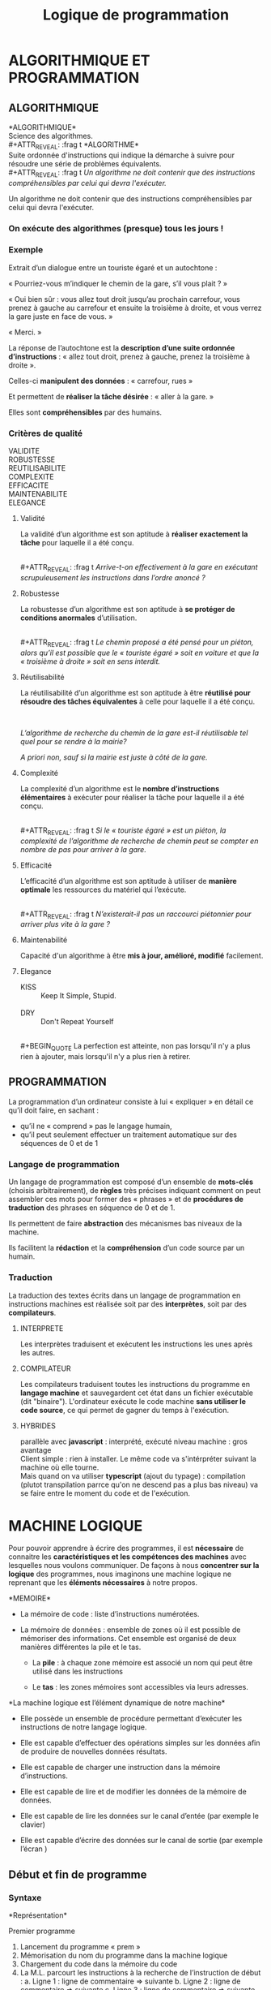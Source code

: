 # -*- mode: Org; org-download-heading-lvl: nil; -*-

#+Title: Logique de programmation

#+REVEAL_INIT_OPTIONS: width:1200, height:800, margin: 0.1, minScale:0.2, maxScale:2.5

# h = a partir de quand les headings sont "exportés différemment" ; num: numérotation des headings à l'export
#+OPTIONS: toc:nil h:4 num:2

# #+REVEAL_THEME: solarized
#+REVEAL_HLEVEL: 2
#+REVEAL_EXTRA_CSS: ./dias.css
#+REVEAL_ROOT: ./reveal.js



* ALGORITHMIQUE ET PROGRAMMATION

**  ALGORITHMIQUE

#+ATTR_REVEAL: :frag t
*ALGORITHMIQUE*\\
Science des algorithmes.
\\
#+ATTR_REVEAL: :frag t
*ALGORITHME*\\
 Suite ordonnée d'instructions qui indique la démarche à suivre pour résoudre une série de problèmes équivalents.
\\
#+ATTR_REVEAL: :frag t
/Un algorithme ne doit contenir que des instructions compréhensibles par celui qui devra l'exécuter./




#+BEGIN_NOTES
Un algorithme ne doit contenir que des instructions compréhensibles par celui qui devra l'exécuter.
#+END_NOTES

*** On exécute des algorithmes (presque) tous les jours !
  :PROPERTIES:
  :ATTACH_DIR: /home/geof/formation/logique/dias_att
  :END:
#+ATTR_REVEAL: :frag t
[[file:dias_att/screenshot-20200424-114923.png]]

*** Exemple
Extrait d’un dialogue entre un touriste égaré et un autochtone :
#+ATTR_REVEAL: :frag t
« Pourriez-vous m’indiquer le chemin de la gare, s’il vous plait ? »
#+ATTR_REVEAL: :frag t
« Oui bien sûr : vous allez tout droit jusqu’au prochain carrefour, vous prenez à gauche au carrefour et ensuite la troisième à droite, et vous verrez la gare juste en face de vous. »
#+ATTR_REVEAL: :frag t
« Merci. »

 #+REVEAL: split
La réponse de l’autochtone est la *description d’une suite ordonnée d’instructions* : « allez tout droit, prenez à gauche, prenez la troisième à droite ».
#+ATTR_REVEAL: :frag t
Celles-ci *manipulent des données* : « carrefour, rues »
#+ATTR_REVEAL: :frag t
Et permettent de *réaliser la tâche désirée* : « aller à la gare. »
#+ATTR_REVEAL: :frag t
Elles sont *compréhensibles* par des humains.

*** Critères de qualité
VALIDITE
\\
ROBUSTESSE
\\
REUTILISABILITE
\\
COMPLEXITE
\\
EFFICACITE
\\
MAINTENABILITE
\\
ELEGANCE
#+BEGIN_NOTES

#+END_NOTES


**** Validité

 La validité d’un algorithme est son aptitude à *réaliser exactement la tâche* pour laquelle il a été
 conçu.


 \\
 #+ATTR_REVEAL: :frag t
  /Arrive-t-on effectivement à la gare en exécutant scrupuleusement les instructions dans
 l’ordre anoncé ?/


**** Robustesse
 La robustesse d’un algorithme est son aptitude à *se protéger de conditions anormales*
 d’utilisation.


 \\
 #+ATTR_REVEAL: :frag t
  /Le chemin proposé a été pensé pour un piéton, alors qu’il est possible que le « touriste égaré
 » soit en voiture et que la « troisième à droite » soit en sens interdit./


****  Réutilisabilité
 La réutilisabilité d’un algorithme est son aptitude à être *réutilisé pour résoudre des tâches
 équivalentes* à celle pour laquelle il a été conçu.

 \\

 #+ATTR_REVEAL: :frag t
  /L’algorithme de recherche du chemin de la gare est-il réutilisable tel quel pour se rendre à la
 mairie?/

 #+ATTR_REVEAL: :frag t
  /A priori non, sauf si la mairie est juste à côté de la gare./



**** Complexité
 La complexité d’un algorithme est le *nombre d’instructions élémentaires* à exécuter pour réaliser
 la tâche pour laquelle il a été conçu.

 \\
 #+ATTR_REVEAL: :frag t
  /Si le « touriste égaré » est un piéton, la complexité de l’algorithme de recherche de chemin
 peut se compter en nombre de pas pour arriver à la gare./

**** Efficacité
 L’efficacité d’un algorithme est son aptitude à utiliser de *manière optimale* les ressources du
 matériel qui l’exécute.

 \\
 #+ATTR_REVEAL: :frag t
  /N’existerait-il pas un raccourci piétonnier pour arriver plus vite à la gare ?/

**** Maintenabilité
 Capacité d'un algorithme à être *mis à jour, amélioré, modifié* facilement.

**** Elegance

- KISS ::  Keep It Simple, Stupid.\\
 \\

- DRY :: Don't Repeat Yourself\\
\\
 #+BEGIN_QUOTE
 La perfection est atteinte, non pas lorsqu'il n'y a plus rien à ajouter, mais lorsqu'il n'y a plus rien à retirer.
 #+END_QUOTE

** PROGRAMMATION
 La programmation d’un ordinateur consiste à lui « expliquer » en détail ce qu’il doit faire, en
 sachant :

 + qu’il ne « comprend » pas le langage humain,
 + qu’il peut seulement effectuer un traitement automatique sur des séquences de 0 et de 1

*** Langage de programmation
 Un langage de programmation est composé d’un ensemble de *mots-clés* (choisis arbitrairement),
 de *règles* très précises indiquant comment on peut assembler ces mots pour former des «
 phrases » et de *procédures de traduction* des phrases en séquence de 0 et de 1.\\

 #+ATTR_REVEAL: :frag t
 Ils permettent de faire *abstraction* des mécanismes bas niveaux de la machine. \\

 #+ATTR_REVEAL: :frag t
 Ils facilitent la *rédaction* et la *compréhension* d’un code source par un humain.

*** Traduction
 La traduction des textes écrits dans un langage de programmation en instructions machines est
 réalisée soit par des *interprètes*, soit par des *compilateurs*.
**** INTERPRETE

 Les interprètes traduisent et exécutent les instructions les unes après les autres.\\

 [[file:data/00/b83021-79d4-4bff-947e-748ed750946e/screenshot-20200429-121815.png]]

**** COMPILATEUR

 Les compilateurs traduisent toutes les instructions du programme en *langage machine* et
 sauvegardent cet état dans un fichier exécutable (dit "binaire").
 L'ordinateur exécute le code machine *sans utiliser le code source*, ce qui permet de gagner du
 temps à l'exécution.


 [[file:data/ba/6a703b-3209-4aa9-b9f0-d2c43b095ebd/screenshot-20200429-122050.png]]

**** HYBRIDES
 [[file:data/6a/cbcf5e-47ba-40dc-851b-d876044873a4/screenshot-20200429-122135.png]]

#+BEGIN_NOTES
 parallèle avec *javascript* : interprété, exécuté niveau machine : gros avantage \\
 Client simple : rien à installer. Le même code va s'intérpréter suivant la machine où elle tourne.\\
 Mais quand on va utiliser *typescript* (ajout du typage) : compilation (plutot transpilation parrce qu'on ne descend pas a plus bas niveau) va se faire entre le moment du code et de l'exécution.

#+END_NOTES

* MACHINE LOGIQUE

Pour pouvoir apprendre à écrire des programmes, il est *nécessaire* de connaitre les
*caractéristiques et les compétences des machines* avec lesquelles nous voulons communiquer.
De façons à nous *concentrer sur la logique* des programmes, nous imaginons une machine
logique ne reprenant que les *éléments nécessaires* à notre propos.

#+REVEAL: split

[[file:dias_att/screenshot-20200429-122323.png]]



#+BEGIN_NOTES
*MEMOIRE*\\

- La mémoire de code : liste d’instructions numérotées.
- La mémoire de données : ensemble de zones où il est possible de mémoriser des informations. Cet ensemble est organisé de deux manières différentes la pile et le tas.

  - La *pile* : à chaque zone mémoire est associé un nom qui peut être utilisé dans les instructions

  - Le *tas* : les zones mémoires sont accessibles via leurs adresses.

*La machine logique est l’élément dynamique de notre machine*\\

- Elle possède un ensemble de procédure permettant d’exécuter les instructions de notre langage logique.

- Elle est capable d’effectuer des opérations simples sur les données afin de produire de nouvelles données résultats.

- Elle est capable de charger une instruction dans la mémoire d’instructions.
- Elle est capable de lire et de modifier les données de la mémoire de données.
- Elle est capable de lire les données sur le canal d’entée (par exemple le clavier)
- Elle est capable d’écrire des données sur le canal de sortie (par exemple l’écran )

#+END_NOTES

** Début et fin de programme

*** Syntaxe


 #+DOWNLOADED: screenshot @ 2020-04-29 13:46:23
 [[file:D%C3%A9but_et_fin_de_programme/2020-04-29_13-46-23_screenshot.png]]

 *Représentation*\\

 #+DOWNLOADED: screenshot @ 2020-04-29 13:45:53
 [[file:D%C3%A9but_et_fin_de_programme/2020-04-29_13-45-53_screenshot.png]]

 #+BEGIN_NOTES
 Premier programme

 1. Lancement du programme « prem »
 2. Mémorisation du nom du programme dans la machine logique
 3. Chargement du code dans la mémoire du code
 4. La M.L. parcourt les instructions à la recherche de l’instruction de début :
    a. Ligne 1 : ligne de commentaire => suivante
    b. Ligne 2 : ligne de commentaire => suivante
    c. Ligne 3 : ligne de commentaire => suivante
    d. Ligne 4 : Début du programme « prem » => trouvé
    5. Chargement de la ligne suivante
    6. Fin de programme

 #+END_NOTES

*** Déroulement
 Au lancement du programme la Machine Logique (ML) :

 - Mémorise le nom du programme
 - Charge le code dans la mémoire de code
 - Recherche une instruction « Debut » suivie du nom du programme à exécuter
 - Exécute l’instruction ayant le numéro suivant.
 - Arrête le programme quand il exécute l’instruction « Fin » suivie du nom du programme mémorisé

** Opérations et types de données

 La manière de réaliser une opération sur des données dépend du type des données.
 Certaines opérations n'ont aucun sens sur certains types de données.

 /La technique pour filtrer de l'eau est très différente de la technique pour filtrer les
 entrées à une soirée/

 /Tandis que filtrer des montagnes n'a pas de sens/


#+BEGIN_NOTES
 Typage sert à 3 choses :

 + sert à dire si ces 0 et 1 correspondent à tel ou tel type de donnée: reprendre la séquence de bits et la tranformer en nombre ou autre
 + vérifier les opérations (types des données d'un coté et de l'autre)
 + besoin du type pour savoir combien de cases prendre dans sa mémoire.

 Javascript va ajouter des fonctionnalités à ce système où chaque donnée est typée.\\
 Transtypage automatique, pour qu'on ait pas à gérer les types, mais piègeux, car il utilise des règles compliquées.\\
 Javascript est typé, même si on dit le contraire, représentation "interne" et automatique des types.\\


 Différences entre statiquement/dynamiquement typé:
 double avantage:
 + performance
 fortement type, meilleure gestion de la mémoire, plus fine, on va pouvoir réserver l'espace nécessaire à l'application, et pas un espace énorme ou variable.
 + rigueur

 Va directement empêcher opérations (à la compilation et donc durant le codage si bon outil) sur des types incompatibles. 

Parfois en JS, ça va pêter à l'exécution. JS va souvent transformer pour correspondre, et donner une réponse complètement débile, inattendue => ROBUSTESSE --
 Amène l'erreur au niveau de l'exécution, plutôt qu'au niveau du développement, où elle peut etre traitée.

#+END_NOTES
*** Types et machine logique

 Il en est de même pour la machine logique. Une opération sur des valeurs ne pourra être exécutée qu'en fonction du type de données de ces valeurs.

 Il sera donc nécessaire de définir:

 - Les types de données connues par la machine logique
 - Les opérations possibles sur chaque type
 - Les syntaxes reconnues par la machine pour exprimer ces types

** Type de données numériques

Pour la ML une donnée numérique est équivalente à un nombre réel en algèbre.

Symbole identifiant du type : *N*

Règles d’écriture : identiques aux règles d’écriture des nombres décimaux en algèbre\\

12 \\
456,7 \\
0,005

*** Priorités des opérateurs

#+DOWNLOADED: screenshot @ 2020-04-29 16:05:12
[[file:Op%C3%A9rations_et_types_de_donn%C3%A9es/2020-04-29_16-00-43_screenshot.png]]

* VARIABLES
** Definitions
*** 
*Constante littérale*\\
Donnée écrite directement dans le code

*** 
*Constante symbolique*\\
 Nom attribué à une valeur.\\
La valeur attribuée ne pourra pas être modifiée pendant l’exécution du programme

*** 
*Variable*\\
La variable associe également un nom à une valeur, mais la valeur pourra être modifiée lors de l’exécution du programme.\\
La valeur des variables est enregistrée dans la pile.

*** 
*Assignation*\\
Opération d’attribution d’une valeur à une variable.

** Déclaration
*** Syntaxe
Bloc de déclaration:
#+ATTR_HTML: :height 200px
[[file:D%C3%A9claration_des_variables_et_des_constantes/2020-04-29_16-34-31_screenshot.png]]

#+REVEAL: split
Déclaration de constante
#+ATTR_HTML: :height 80px
[[file:D%C3%A9claration_des_variables_et_des_constantes/2020-04-29_16-34-53_screenshot.png]]

Déclaration de variable
#+ATTR_HTML: :height 80px
[[file:D%C3%A9claration_des_variables_et_des_constantes/2020-04-29_16-35-06_screenshot.png]]
*** Exemple


 #+ATTR_HTML: :height 300px
 [[file:D%C3%A9claration_des_variables/2020-04-29_16-39-08_screenshot.png]]
*** Représentation

 #+DOWNLOADED: screenshot @ 2020-04-29 16:40:07
 [[file:VARIABLES/2020-04-29_16-40-07_screenshot.png]]
 #+BEGIN_NOTES
  Création des variables (ML)
 1. Chargement du code en mémoire
 2. Début de programme
 3. Début de bloc de déclarations des variables locales
 4. Création une page mémoire pour le programme.
 5. Déclaration de la constante « AUTEUR »
 6. Déclaration et création de la variable « nom » de type Texte et de valeur chaine vide.
 7. Déclaration et création de la variable « age » de type Numérique et de valeur 25.
 8. Déclaration et création de la variable « travail » de type booléenne et de valeur FAUX.
 9. Fin de déclaration des variables locales
 10. Fin de programme
 11. Destruction de la page mémoire
 #+END_NOTES


** Instruction d’assignation
Une instruction d’assignation provoque la modification de la valeur d’une variable.\\
\\
#+ATTR_REVEAL: :frag t
La valeur assignée à une variable doit être de même type que la variable.\\
\\


#+ATTR_REVEAL: :frag t
/Attention : la valeur se trouvant dans la variable avant l’assignation est définitivement perdue à
la fin de l’instruction/

*** Syntaxe :

#+attr_html: :height 80px
[[file:VARIABLES/2020-04-30_13-56-18_screenshot.png]]

*** Déroulement
Lors de l’assignation d’une expression dans une variable:
#+ATTR_REVEAL: :frag (appear)
1. L’expression est évaluée
2. Le résultat de l’évaluation est assignée à la variable
\\

*** Représentation

#+DOWNLOADED: screenshot @ 2020-04-30 14:22:49
[[file:VARIABLES/2020-04-30_14-22-49_screenshot.png]]



** Evaluation des Expressions
Lorsqu’une instruction contient une expression, la ML commence par évaluer l’expression avant
d’effectuer l’instruction

*** Déroulement
#+ATTR_HTML: :style float:left; :height 400px
[[file:VARIABLES/2020-04-30_14-21-31_screenshot.png]]

#+ATTR_REVEAL: :frag (appear)
#+ATTR_HTML: :style float:right; font-size:2rem;
1. Chaque variable est remplacée par sa valeur actuelle
 #+ATTR_REVEAL: :frag (appear)
    - X par 15
    - Y par 12
    - Z par -1
    - X par 15
2. Chaque opération est effectuée puis remplacée
 #+ATTR_REVEAL: :frag (appear)
  + 5 * 15 par 75
  + 2 * 12 par 24
  + 24 * -1 par -24
  + 75 - -24 par 99
  + 99 mod 15 par 9

** Table d'évolution
   :PROPERTIES:
   :TABLE_EXPORT_FORMAT: orgtbl-to-html :attributes (:contenteditable t :border "2" :cellspacing "0" :cellpadding "6" :rules "groups" :frame "hsides")
   :END:

Les tables de valeurs reprennent l’état de la mémoire à la fin de
chaque instruction
#+REVEAL: split


 #+ATTR_HTML: :rules all :class org-table
 | Programme                    | N° ligne | variable a | variable b |
 |------------------------------+----------+------------+------------|
 | .  Debut ex1                 |        1 |          / |          / |
 | .     variables locales      |        2 |          / |          / |
 | .          var a :N <- 1     |        3 |          1 |          / |
 | .          var b :N <- 2     |        4 |          1 |          2 |
 | .      fin variables locales |        5 |          1 |          2 |
 | .      a <- a + b            |        6 |          3 |          2 |
 | .      b <- b + a            |        7 |          3 |          5 |
 | .      a <- b - a            |        8 |          2 |          5 |
 | .      b <- b + a            |        9 |          2 |          7 |
 | .      a <- a + b            |       10 |          9 |          7 |
 | .      a <- a – a            |       11 |          0 |          7 |
 | .  Fin ex1                   |       12 |          0 |          7 |
 |------------------------------+----------+------------+------------|

 # | Programme                    | N° ligne | variable a | variable b |
 # |------------------------------+----------+------------+------------|
 # | .  Debut ex1                 |        1 |          / |          / |
 # | .     variables locales      |        2 |          / |          / |
 # | .          var a :N <- 1     |        3 |          1 |          / |
 # | .          var b :N <- 2     |        4 |          1 |          2 |
 # | .      fin variables locales |        5 |          1 |          2 |
 # | .      b <- a + b            |        6 |          1 |          3 |
 # | .      a <- b – a            |        7 |          2 |          3 |
 # | .      b <- a + b            |        8 |          2 |          5 |
 # | .      a <- b – a            |        9 |          3 |          5 |
 # | .      b <- a + b            |       10 |          3 |          8 |
 # | .      a <- b – a            |       11 |          5 |          8 |
 # | .  Fin ex1                   |       12 |          5 |          8 |
 # |------------------------------+----------+------------+------------|


 #+begin_export html
 <script>



 let values = document.querySelectorAll('.org-table td:nth-child(n+3)')
 values.forEach(tr => {
 tr.classList.add('value_table_cell');
 tr.addEventListener('click', (event) => {
 console.log(event.target);
 event.target.classList.remove('value_table_cell');
 }
 )
 });
</script>
 #+end_export


* table tests                                                      :noexport:
#+ATTR_HTML: :height 500px
#+BEGIN_SRC js
// | Programme                   | N° ligne | variable a | variable b |
// |-----------------------------+----------+------------+------------|
// | 1. Debut ex1                |        1 |            |            |
// | 2.    variables locales     |        2 |            |            |
// | 3.      var a :N <- 1       |        3 |            |            |
// | 4.      var b :N <- 2       |        4 |            |            |
// | 5.    fin variables locales |        5 |            |            |
// | 6.    b <- a - b            |        6 |            |            |
// | 7.    a <- b + a            |        7 |            |            |
// | 8.    b <- a - b            |        8 |            |            |
// | 9.    a <- b + a            |        9 |            |            |
// | 10.    b <- a - b           |       10 |            |            |
// | 11.    a <- b – a           |       11 |            |            |
// | 12.  Fin ex1                |       12 |            |            |
// |-----------------------------+----------+------------+------------|
#+END_SRC

#+REVEAL: split
#+begin_export html

<!-- #+ BEGIN RECEIVE ORGTBL valeurs -->
<table class="org-table"  border="2" cellspacing="0" cellpadding="6" rules="groups" frame="hsides">

<colgroup>
<col border="0" class="org-left" />

<col  class="org-right" />

<col  class="org-right" />

<col  class="org-right" />
</colgroup>
<thead>
<tr>
<th scope="col" class="org-left">Programme</th>
<th scope="col" class="org-right">N° ligne</th>
<th scope="col" class="org-right">variable a</th>
<th scope="col" class="org-right">variable b</th>
</tr>
</thead>
<tbody>
<tr>
<td class="org-left">1. Debut ex1</td>
<td class="org-right">1</td>
<td contenteditable class="org-right">0</td>
<td contenteditable class="org-right">0</td>
</tr>

<tr>
<td class="org-left">2.    variables locales</td>
<td class="org-right">2</td>
<td contenteditable class="org-right">&#xa0;</td>
<td contenteditable class="org-right">&#xa0;</td>
</tr>

<tr>
<td class="org-left">3.      var a :N &lt;- 1</td>
<td class="org-right">3</td>
<td contenteditable class="org-right">&#xa0;</td>
<td contenteditable class="org-right">&#xa0;</td>
</tr>

<tr>
<td class="org-left">4.      var b :N &lt;- 2</td>
<td class="org-right">4</td>
<td contenteditable class="org-right">&#xa0;</td>
<td contenteditable class="org-right">&#xa0;</td>
</tr>

<tr>
<td class="org-left">5.    fin variables locales</td>
<td class="org-right">5</td>
<td contenteditable class="org-right">&#xa0;</td>
<td contenteditable class="org-right">&#xa0;</td>
</tr>

<tr>
<td class="org-left">6.    b &lt;- a + b</td>
<td class="org-right">6</td>
<td contenteditable class="org-right">&#xa0;</td>
<td contenteditable class="org-right">&#xa0;</td>
</tr>

<tr>
<td class="org-left">7.    a &lt;- b – a</td>
<td class="org-right">7</td>
<td contenteditable class="org-right">&#xa0;</td>
<td contenteditable class="org-right">&#xa0;</td>
</tr>

<tr>
<td class="org-left">8.    b &lt;- a + b</td>
<td class="org-right">8</td>
<td contenteditable class="org-right">&#xa0;</td>
<td contenteditable class="org-right">&#xa0;</td>
</tr>

<tr>
<td class="org-left">9.    a &lt;- b – a</td>
<td class="org-right">9</td>
<td contenteditable class="org-right">&#xa0;</td>
<td contenteditable class="org-right">&#xa0;</td>
</tr>

<tr>
<td class="org-left">10.    b &lt;- a + b</td>
<td class="org-right">10</td>
<td contenteditable class="org-right">&#xa0;</td>
<td contenteditable class="org-right">&#xa0;</td>
</tr>

<tr>
<td class="org-left">11.    a &lt;- b – a</td>
<td class="org-right">11</td>
<td contenteditable class="org-right">&#xa0;</td>
<td contenteditable class="org-right">&#xa0;</td>
</tr>

<tr>
<td class="org-left">12.  Fin ex1</td>
<td class="org-right">12</td>
<td contenteditable class="org-right">&#xa0;</td>
<td contenteditable class="org-right">&#xa0;</td>
</tr>
</tbody>
</table>
<!-- #+ END RECEIVE ORGTBL valeurs -->
#+end_export


# #+ORGTBL: SEND valeurs orgtbl-to-html :attributes (:contenteditable t :border "2" :cellspacing "0" :cellpadding "6" :rules "groups" :frame "hsides")
** 


* AFFICHAGE ET SAISIE
** Afficher
L’instruction « afficher » provoque l’affichage d’une liste de valeur à l’écran.\\

*Syntaxe*\\


#+DOWNLOADED: screenshot @ 2020-04-30 16:36:11
#+ATTR_HTML: :height 60px
[[file:AFFICHAGE_ET_SAISIE/2020-04-30_16-36-11_screenshot.png]]


*** Deroulement

  #+ATTR_REVEAL: :frag (none appear)
  1. La ML calcule le résultat de chaque expression et affiche les résultats les uns à la suite des autres.
  2. Si une expression commence et se termine par le caractère guillemet (") le texte entre les guillemets est affiché tel quel à l’écran.

*** Représentation


 #+DOWNLOADED: screenshot @ 2020-04-30 16:39:42
 [[file:AFFICHAGE_ET_SAISIE/2020-04-30_16-39-42_screenshot.png]]

 #+REVEAL: split
 #+DOWNLOADED: screenshot @ 2020-04-30 16:40:45
 #+ATTR_HTML: :height 60px
 [[file:AFFICHAGE_ET_SAISIE/2020-04-30_16-40-45_screenshot.png]]

 #+ATTR_REVEAL: :frag (appear)
 #+ATTR_HTML: :style font-size:2.2rem
 1. Affichage de la première valeur « la division entière de »
 2. Remplacement de a par 7
 3. Affichage de la deuxième valeur « 7 »
 4. Affichage de la troisième valeur « par »
 5. Remplacement de b par 3
 6. Affichage de la quatrième valeur « 3 »
 7. Remplacement de a par 7
 8. Remplacement de b par 3
 9. Remplacement de « 7 DIV 3 » par 2
 10. Affichage de la cinquième valeur « 2 »

 #+ATTR_REVEAL: :frag appear
 Si au moment de l'exécution de l'instruction a=7 et b=3, la ligne
 affichée à l'écran sera: *la division entière de 7 par 3 est 2*

** Saisir
L'instruction "saisir" provoque : l'interruption de l'exécution du
programme dans l'attente d'une valeur communiquée par l'utilisateur et
la réception et la mise en mémoire de la valeur reçue

*** Syntaxe :

 #+DOWNLOADED: screenshot @ 2020-04-30 16:46:35
 #+ATTR_HTML: :height 60px;
 [[file:AFFICHAGE_ET_SAISIE/2020-04-30_16-46-35_screenshot.png]]


 *Remarques :*
  #+ATTR_REVEAL: :frag (appear)
 + Le type de la valeur saisie est celui de la variable
 + La machine logique n'accepte que des valeurs de ce type
 + Quand la machine logique reçoit une valeur du bon type, elle modifie
   la valeur de la variable dans la mémoire de données

*** Représentation


 #+DOWNLOADED: screenshot @ 2020-04-30 16:48:24
 [[file:AFFICHAGE_ET_SAISIE/2020-04-30_16-48-24_screenshot.png]]

*** Affichage et la lecture dans une table de valeurs


 #+DOWNLOADED: screenshot @ 2020-04-30 16:49:18
 [[file:AFFICHAGE_ET_SAISIE/2020-04-30_16-49-18_screenshot.png]]

* TYPE DE DONNÉES BOOLÉENNES

** Valeurs booléennes
Symbole identifiant du type : *B*\\
Règles d’écriture : *VRAI* ou *FAUX*

** Opérateurs booléens

 *La négation (NON)*\\
L'opérateur de négation donne un résultat inverse à la valeur de son opérande\\
_Table de vérité :_

#+DOWNLOADED: screenshot @ 2020-04-30 16:52:25
#+ATTR_HTML: :height 230px
[[file:TYPE_DE_DONN%C3%89ES_BOOL%C3%89ENNES/2020-04-30_16-52-25_screenshot.png]]


#+REVEAL: split

*La conjonction (ET)* \\
Le résultat d'une conjonction n’est VRAI que si ses deux opérandes sont VRAI\\

_Table de vérité :_

#+DOWNLOADED: screenshot @ 2020-04-30 16:53:19
#+ATTR_HTML: :height 359px
[[file:TYPE_DE_DONN%C3%89ES_BOOL%C3%89ENNES/2020-04-30_16-53-19_screenshot.png]]

#+REVEAL: split

*La disjonction (OU)*\\

Le résultat d'une conjonction est VRAI si au moins un de ses deux opérandes est VRAI\\

_Table de vérité :_


#+DOWNLOADED: screenshot @ 2020-04-30 16:53:52
#+ATTR_HTML: :height 350px
[[file:TYPE_DE_DONN%C3%89ES_BOOL%C3%89ENNES/2020-04-30_16-53-52_screenshot.png]]


*** Les opérateurs de comparaison
Les opérateurs de comparaison ont comme résultat une valeur booléenne.\\
\\
Les deux opérandes d'une comparaison doivent être de même type et la comparaison doit être implémentée par le type de données.\\
\\
#+ATTR_REVEAL: :frag t
/Remarque : pour chaque nouveau type, il faudra définir quels opérateurs de
comparaison sont définis./

#+REVEAL: split t

Les comparateurs d'*égalité (=)* et de *différence(≠)* sont définis pour :
- les valeurs de type *numérique*
- les valeurs de type *booléen*

#+REVEAL: split t

Les comparateurs d'*ordre (<, ≤, >, ≥)* sont définis pour :
- les valeurs de type numérique.

*** Priorité des opérateurs

 #+DOWNLOADED: screenshot @ 2020-05-04 12:05:22
 [[file:TYPE_DE_DONN%C3%89ES_BOOL%C3%89ENNES/2020-05-04_12-05-22_screenshot.png]]

** Expression booléenne
Une expression booléenne est une expression dont le résultat est une valeur booléenne\\

*** Exemple d’évaluation d'une expression booléenne.
 ( 45 / 5 ≥ 6 + 4 ) ou non ( 3 * 4 = 7 ) et ( VRAI ou ( 5 ≠ 5 ))

#+DOWNLOADED: screenshot @ 2020-05-04 12:06:59
#+ATTR_REVEAL: :frag t
[[file:TYPE_DE_DONN%C3%89ES_BOOL%C3%89ENNES/2020-05-04_12-06-59_screenshot.png]]
** Syntaxe
#+REVEAL: split
*Déclaration variable booléenne*

#+DOWNLOADED: screenshot @ 2020-05-04 12:10:45
 #+ATTR_HTML: :height 60px
[[file:TYPE_DE_DONN%C3%89ES_BOOL%C3%89ENNES/2020-05-04_12-10-45_screenshot.png]]

*Constante booléenne*

#+DOWNLOADED: screenshot @ 2020-05-04 12:11:39
 #+ATTR_HTML: :height 60px
[[file:TYPE_DE_DONN%C3%89ES_BOOL%C3%89ENNES/2020-05-04_12-11-39_screenshot.png]]


#+REVEAL: split
*Assignation variable booléenne*

#+DOWNLOADED: screenshot @ 2020-05-04 12:10:57
#+ATTR_HTML: :height 60px
[[file:TYPE_DE_DONN%C3%89ES_BOOL%C3%89ENNES/2020-05-04_12-10-57_screenshot.png]]

#+REVEAL: split
*Expression booléenne*

#+DOWNLOADED: screenshot @ 2020-05-04 12:11:18
[[file:TYPE_DE_DONN%C3%89ES_BOOL%C3%89ENNES/2020-05-04_12-11-18_screenshot.png]]

#+REVEAL: split
*Opération de comparaison*

#+DOWNLOADED: screenshot @ 2020-05-04 12:12:04
[[file:TYPE_DE_DONN%C3%89ES_BOOL%C3%89ENNES/2020-05-04_12-12-04_screenshot.png]]

*Opérateur d’égalité*

#+DOWNLOADED: screenshot @ 2020-05-04 12:12:22
 #+ATTR_HTML: :height 60px
[[file:TYPE_DE_DONN%C3%89ES_BOOL%C3%89ENNES/2020-05-04_12-12-22_screenshot.png]]

*Comparateur d’ordre*

#+DOWNLOADED: screenshot @ 2020-05-04 12:10:15
 #+ATTR_HTML: :height 60px
[[file:TYPE_DE_DONN%C3%89ES_BOOL%C3%89ENNES/2020-05-04_12-10-15_screenshot.png]]

** Exemple

#+DOWNLOADED: screenshot @ 2020-05-04 12:09:53
[[file:TYPE_DE_DONN%C3%89ES_BOOL%C3%89ENNES/2020-05-04_12-09-53_screenshot.png]]
** Table de vérité
#+ATTR_HTML: :class org-table-bool
| X | Y | X et Y | non (X et Y) |
|---+---+--------+--------------|
|   |   |    <r> |          <r> |
| 0 | 0 |      0 |            1 |
| 0 | 1 |      0 |            1 |
| 1 | 0 |      0 |            1 |
| 1 | 1 |      1 |            0 |


* STRUCTURES DE CONTRÔLE: ALTERNATIVE
** Alternative simple
La structure alternative permet d’effectuer une suite d'instructions si une condition est remplie et d'en effectuer une autre si celle-ci ne l'est pas.\\
\\
L'exécution de l'alternative commence par l'évaluation de la condition (vraie ou fausse) suivie de l'exécution de la suite d'instructions associées à la réponse obtenue.\\
*** Syntaxe


#+DOWNLOADED: screenshot @ 2020-05-06 09:57:11
[[file:images/2020-05-06_09-57-11_screenshot.png]]



Lorsque le résultat de l'évaluation de l'expression booléenne est :\\

#+DOWNLOADED: screenshot @ 2020-05-06 09:57:41
[[file:images/2020-05-06_09-57-41_screenshot.png]]
*** Représentation

#+DOWNLOADED: screenshot @ 2020-05-06 09:58:08
[[file:images/2020-05-06_09-58-08_screenshot.png]]
*** Table des valeurs

#+DOWNLOADED: screenshot @ 2020-05-06 10:00:06
[[file:images/2020-05-06_10-00-06_screenshot.png]]
*** Variante
Lorsque aucune instruction n'est à exécuter quand le test est faux, on n'indiquera pas le sinon.\\
*** Variante : Syntaxe
#+DOWNLOADED: screenshot @ 2020-05-06 10:05:52
[[file:images/2020-05-06_10-05-52_screenshot.png]]

*** Variante : Représentation

#+DOWNLOADED: screenshot @ 2020-05-06 10:07:08
[[file:images/2020-05-06_10-07-08_screenshot.png]]

** Alternatives simples imbriquées
*** Ordinogramme

#+DOWNLOADED: screenshot @ 2020-05-06 10:08:30
[[file:images/2020-05-06_10-08-30_screenshot.png]]

*** Pseudo-code

#+DOWNLOADED: screenshot @ 2020-05-06 10:09:00
#+ATTR_HTML: :height 600px
[[file:images/2020-05-06_10-09-00_screenshot.png]]
** Alternative composée

La structure alternative composée permet d’effectuer une suite d'instructions en fonction de la valeur d'une variable.
L'exécution de l'alternative composée commence par une recherche du bloc d'instructions liées à la valeur de la variable et se poursuit en exécutant les instructions de ce bloc.
*** Syntaxe

#+DOWNLOADED: screenshot @ 2020-05-06 10:10:05
[[file:images/2020-05-06_10-10-05_screenshot.png]]

#+ATTR_REVEAL: :frag t
/Seules les instructions se trouvant dans le cas qui a la même valeur que l'expression
numérique seront exécutées./

#+ATTR_REVEAL: :frag t
/Si aucun cas n'a la valeur de l'expression, ce sont les instructions de "AUTRE CAS" qui
sont exécutées./

*** Représentation


#+DOWNLOADED: screenshot @ 2020-05-06 10:12:22
[[file:images/2020-05-06_10-12-22_screenshot.png]]

* STRUCTURES DE CONTRÔLE: BOUCLES

** BOUCLE "TANT QUE"
La structure de boucle permet d'effectuer plusieurs fois une suite d'instructions.\\
\\
Avec la boucle « Tant que » , la suite d'instructions sera répétée tant qu'une condition est
remplie.

*** Syntaxe

#+DOWNLOADED: screenshot @ 2020-05-06 10:15:02
[[file:images/2020-05-06_10-15-02_screenshot.png]]

*** Déroulement
1. Evaluation de la condition de boucle :
  - si VRAI passer au point 2,
  - si FAUX passer au point 3;
2. Exécuter les instructions de la boucle puis revenir au point 1;
3. Exécuter les instructions se trouvant après la boucle.

*** Points d'attention
1. Pour que l'exécution puisse se terminer, il faut que la condition devienne fausse
2. Il faut que les instructions de la boucle modifient les variables de la condition
*** Bonne pratiques
Pour rendre le code plus lisible et éviter les erreurs à ce niveau :
#+ATTR_REVEAL: :frag (appear)
 - Les instructions juste avant la condition initialisent les variables de la condition (même si elles le sont déjà par ailleurs)
 - Les instructions modifiant ces variables dans la boucle se situent juste avant le "FIN TANT QUE"
*** Représentation

#+DOWNLOADED: screenshot @ 2020-05-06 10:33:10
[[file:images/2020-05-06_10-33-10_screenshot.png]]
*** Exemple

#+DOWNLOADED: screenshot @ 2020-05-06 10:33:43
[[file:images/2020-05-06_10-33-43_screenshot.png]]
*** Table des valeurs

#+DOWNLOADED: screenshot @ 2020-05-06 10:34:04
[[file:images/2020-05-06_10-34-04_screenshot.png]]

** BOUCLE "POUR"
*** Boucle "Pour" : une boucle  "Tant que" particulière
 #+ATTR_REVEAL: :frag t
Le nombre d’itérations de la boucle est fixe.\\
\\
 #+ATTR_REVEAL: :frag t
Il n’existe pas de cas où la boucle doit se terminer avant le nombre d’itérations.\\

#+DOWNLOADED: screenshot @ 2020-05-06 10:38:26
#+ATTR_REVEAL: :frag t
[[file:images/2020-05-06_10-38-26_screenshot.png]]
*** Syntaxe

#+DOWNLOADED: screenshot @ 2020-05-06 10:45:06
#+ATTR_HTML: :style float:left
[[file:images/2020-05-06_10-45-06_screenshot.png]]
#+ATTR_HTML: :style font-size: 2rem
+ *a* variable numérique entière
+ *b* expression numérique entière
+ *c* expression numérique entière
+ *d* constante numérique entière
\\
 #+ATTR_REVEAL: :frag t
/Remarques :/
 #+ATTR_REVEAL: :frag (appear)
+ /La variable « a » et celles utilisées pour définir les valeurs « b » et « c » ne peuvent pas être modifiées pendant l’exécution de la boucle./
+ /La définition du pas est facultative. Si elle n’est pas définie « d » = 1/

*** Déroulement
[[file:images/2020-05-06_10-45-06_screenshot.png]]

 #+ATTR_REVEAL: :frag (appear)
1. Assigner de la valeur « b » à la variable « a »
2. Evaluer si « a » est plus petit ou égal à « c »
  + si vrai passer au point 3,
  + si faux passer au point 6;
3. Exécuter les instructions de la boucle
4. Incrémenter « a » de la valeur de « d »
5. Revenir au point 2;
6. Exécuter les instructions se trouvant après la boucle.


*** Représentation

#+DOWNLOADED: screenshot @ 2020-05-06 10:50:15
[[file:images/2020-05-06_10-50-15_screenshot.png]]

*** Variante : pas négatif

#+DOWNLOADED: screenshot @ 2020-05-06 10:50:44
[[file:images/2020-05-06_10-50-44_screenshot.png]]

*** Exemple

#+DOWNLOADED: screenshot @ 2020-05-06 10:54:33
[[file:images/2020-05-06_10-54-33_screenshot.png]]

*** Table des valeurs

#+DOWNLOADED: screenshot @ 2020-05-06 10:54:54
[[file:images/2020-05-06_10-54-54_screenshot.png]]


** BOUCLE "JUSQU'A CE QUE"
Avec la boucle « Jusqu’à ce que » :
+ La suite d'instructions sera exécutée jusqu’à ce que la condition soit VRAI
+ La suite d'instructions contenue sera exécutée au moins 1 fois dans tous les cas.

*** Syntaxe

#+DOWNLOADED: screenshot @ 2020-05-06 10:55:59
[[file:images/2020-05-06_10-55-59_screenshot.png]]

*** Représentation


#+DOWNLOADED: screenshot @ 2020-05-06 10:56:24
[[file:images/2020-05-06_10-56-24_screenshot.png]]
** Choisir le type de boucle

1. *Si le nombre d’itérations de la boucle est calculable avant le début des itérations :*
 + Boucle « Pour »
2. *Sinon si le nombre d’itérations est toujours au minimum 1*:
 + Boucle « Jusqu’à ce que »
3. *Sinon*:
 + Boucle « Tant que »
** Transformation de boucle

#+DOWNLOADED: screenshot @ 2020-05-06 11:00:20
[[file:images/2020-05-06_11-00-20_screenshot.png]]
* TYPES DE DONNÉES CARACTÈRE ET TEXTE
** Type Caractère
Dans le cadre de ce cours de logique, nous utiliserons une définition simple de la notion de
caractère.

Nous nous limiterons aux lettres de l’alphabet latin + le caractère espace.
- Symbole identifiant du type : *C*
- Règles d’écriture : *‘a’*, *‘b’*
*** Opérateurs sur les caractères

#+DOWNLOADED: screenshot @ 2020-05-11 10:51:01
[[file:images/2020-05-11_10-51-01_screenshot.png]]

/Remarque:/\\
/Un caractère est plus petit qu’un autre s’il est avant dans l’ordre alphabétique./

** Type Texte
Un Texte est une suite de caractères.
- Symbole identifiant du type : *T*
- Règles d’écriture : *"mon texte"*

*** Opérateur sur les textes

#+DOWNLOADED: screenshot @ 2020-05-11 10:52:25
[[file:images/2020-05-11_10-52-25_screenshot.png]]

*** Exemple

#+DOWNLOADED: screenshot @ 2020-05-11 10:56:44
[[file:images/2020-05-11_10-56-44_screenshot.png]]

*** Fonction de manipulation des textes

#+DOWNLOADED: screenshot @ 2020-05-11 10:57:31
[[file:images/2020-05-11_10-57-31_screenshot.png]]

*** Concaténation


#+DOWNLOADED: screenshot @ 2020-05-11 10:58:03
[[file:images/2020-05-11_10-58-03_screenshot.png]]

* STRUCTURES DE DONNÉES : TABLEAUX
** Problématique

#+DOWNLOADED: screenshot @ 2020-05-11 10:59:13
[[file:images/2020-05-11_10-59-13_screenshot.png]]
#+ATTR_REVEAL: :frag t
*Les entiers doivent être parcourus deux fois*
#+ATTR_REVEAL: :frag (appear)
 + Pour calculer la moyenne.
 + Pour comparer chaque entier à cette moyenne.
#+ATTR_REVEAL: :frag t
*Il faut enregistrer chaque entier*
#+ATTR_REVEAL: :frag (appear)
  + Il faut 20 variables.
  + Il n’est pas possible de faire une boucle qui répète la même opération sur des variables différentes.

** Définition

Un tableau est un ensemble de variables
#+ATTR_REVEAL: :frag (appear)
+ de même type,
+ désignées par un même nom,
+ et distinguées les unes des autres par leur numéro (appelé aussi indice).



#+DOWNLOADED: screenshot @ 2020-05-11 11:02:21
[[file:images/2020-05-11_11-02-21_screenshot.png]]

** Déclaration

Les tableaux sont déclarés avec les autres variables.

#+DOWNLOADED: screenshot @ 2020-05-11 11:03:20
[[file:images/2020-05-11_11-03-20_screenshot.png]]

*** Syntaxe

#+DOWNLOADED: screenshot @ 2020-05-11 11:03:56
[[file:images/2020-05-11_11-03-56_screenshot.png]]

 #+ATTR_REVEAL: :frag t
/Remarques:/
 #+ATTR_REVEAL: :frag (appear)
+ /La constante entre crochets détermine le nombre de cases du tableau./
+ /Les cases du tableau ne sont pas initialisées lors de la déclaration./

*** Exemple

#+DOWNLOADED: screenshot @ 2020-05-11 11:07:32
[[file:images/2020-05-11_11-07-32_screenshot.png]]

*** Assignation et lecture des cases d’un tableau
Chaque case d’un tableau est une variable et peut donc être utilisée comme telle.

#+DOWNLOADED: screenshot @ 2020-05-11 11:08:06
[[file:images/2020-05-11_11-08-06_screenshot.png]]

Les indices de cases peuvent être calculés.

#+DOWNLOADED: screenshot @ 2020-05-11 11:08:25
[[file:images/2020-05-11_11-08-25_screenshot.png]]

Lors de la lecture ou de l’assignation d’une case, si l’indice est hors des limites du tableau le programme est en erreur.

*** Problématique résolue

#+DOWNLOADED: screenshot @ 2020-05-11 11:09:01
[[file:images/2020-05-11_11-09-01_screenshot.png]]
*** TABLEAUX À DEUX DIMENSIONS
+ Declaration :: ~VAR identifiant: Type[Constante, Constante]~
+ Assignation et lecture d'une case :: ~tableau[2, 2] <- tableau[2, 2 +1]~
* SOUS-PROGRAMMES: PROCÉDURES ET FONCTIONS
** Définition
Un sous-programme est une séquence d’instructions qui peut être appelée par un
programme ou un sous-programme.\\

 #+ATTR_REVEAL: :frag t
Il est intéressant d’isoler une séquence d’instructions dans un sous-programme:
#+ATTR_REVEAL: :frag (appear)
+ Lorsqu’une séquence d’instructions est répétée à plusieurs endroits d’un programme.
+ Lorsqu’une séquence d’instructions est réutilisable dans d’autres programmes.

** Structure d’un sous-programme
La définition d’un sous-programme commence par sa *signature* suivie de son *corps* et se termine
par un marque de fin de sous-programme.\\
#+ATTR_REVEAL: :frag t
La signature est composée du *type* (procédure / fonction),  du *nom*, suivi de la définition des
*paramètres*\\
#+ATTR_REVEAL: :frag t
Les *paramètres* sont des variables initialisées par le programme appelant.\\
Leurs déclaration définissent leurs *noms*, le *type de donnée* et le *type de passage* de paramètre.\\
 #+ATTR_REVEAL: :frag t
Le *corps* d’un sous-programme peut contenir tous les types d’instructions.

** Exemple


#+DOWNLOADED: screenshot @ 2020-05-11 11:42:08
[[file:images/2020-05-11_11-42-08_screenshot.png]]

*** Appel d'un sous-programme


#+DOWNLOADED: screenshot @ 2020-05-11 11:42:54
[[file:images/2020-05-11_11-42-54_screenshot.png]]

*** Ordre d'exécution du code
#+ATTR_HTML: :width 400px :style float:left; font-size:1.6rem
#+ATTR_REVEAL: :frag (appear)
1. le programme tri s’exécute jusqu’au premier appel de inversion
2. val1 et val2 sont initialisées avec les valeurs de A et B
3. le sous-programme inversion s’exécute
4. A et B reçoivent les valeurs de val1 et val2
5. le programme tri s’exécute jusqu’au deuxième appel de inversion
6. val1 et val2 sont initialisées avec les valeurs de B et C
7. le sous-programme inversion s’exécute
8. B et C reçoivent les valeurs de val1 et val2
9. le programme tri s’exécute jusqu’au troisième appel de inversion
10. val1 et val2 sont initialisées avec les valeurs de A et B
11. le sous-programme inversion s’exécute
12. A et B reçoivent les valeurs de val1 et val2
13. Le programme tri se termine

#+DOWNLOADED: screenshot @ 2020-05-11 11:43:35
#+ATTR_HTML: :width 400px :style float:right
[[file:images/2020-05-11_11-43-35_screenshot.png]]

*** Passage des paramètres
 #+ATTR_REVEAL: :frag (appear)
+ In :: les variables sont initialisées par l’appel du sous-programme.
  + Avant l’exécution du sous-programme chaque paramètre réel est copié dans son paramètre formel.
+ Out :: la valeur des paramètres est retournée au programme appelant.
  + Après l’exécution du sous-programme chaque paramètre formel est copié dans son paramètre réel.
#+REVEAL: split

Il est possible de combiner les actions:
 #+ATTR_REVEAL: :frag (appear)
+ In (passage par valeur)
+ Out (passage par résultat)
+ In/Out (passage par variable ou par référence)

#+ATTR_REVEAL: :frag t
/Remarques :/
 #+ATTR_REVEAL: :frag (appear)
+ /si le paramètre est déclaré en « in » le paramètre réel peut être un littéral ou une expression./
+ /si le paramètre est déclaré en « out » ou « in/out » le paramètre réel doit être une variable./

*** Portée et durée vie des variables
 #+ATTR_REVEAL: :frag (appear)
+ La portée d’une variable définit quel code à accès à la variable.
+ La durée de vie d’une variable définit quand la variable est créée en mémoire et quand elle est détruite en mémoire.
+ Une variable peut être « vivante » sans être accessible.
+ Les variables locales et les paramètres d’un sous-programme:
  #+ATTR_REVEAL: :frag (appear)
  + Ont une durée de vie du début de l’appel à la fin de l’appel du sous-programme.
  + Ne sont accessibles que par le code du sous-programme.

*** Fonction et procédure
 #+ATTR_REVEAL: :frag (appear)
+ Les fonctions sont des sous programmes qui retournent une valeur.
+ Il faut préciser le type de valeur retournée à la fin de la signature.
  + fonction aire(in long :N, in larg :N) :N
+ La dernière instruction du code est « RETOURNE » suivie de la valeur à retourner au programme appelant.
  + RETOURNE résultat
+ L’appel d’une fonction est remplacé par sa valeur de retour dans l’expression du programme appelant.

*** Exemple

#+DOWNLOADED: screenshot @ 2020-05-11 12:05:07
[[file:images/2020-05-11_12-05-07_screenshot.png]]


* STRUCTURES DE DONNÉES: STRUCTURES
** Définition
Une *structure* est une définition pour un type de données construit à partir de types primitifs ou de types composés.

** Syntaxe
Syntaxe de définition de structure :

#+DOWNLOADED: screenshot @ 2020-05-25 12:00:30
[[file:images/2020-05-25_12-00-30_screenshot.png]]

Syntaxe de définition de champ:
#+DOWNLOADED: screenshot @ 2020-05-25 12:00:41
[[file:images/2020-05-25_12-00-41_screenshot.png]]


#+ATTR_REVEAL: :frag (appear)
+ Les structures se déclarent en dehors du corps du programme.
+ Une fois déclarée, elles peuvent être utilisées dans tous les programmes et sous-programmes.

*** Exemple de déclarations

#+DOWNLOADED: screenshot @ 2020-05-25 12:03:32
[[file:images/2020-05-25_12-03-32_screenshot.png]]


#+DOWNLOADED: screenshot @ 2020-05-25 12:03:19
[[file:images/2020-05-25_12-03-19_screenshot.png]]


*** Déclaration de variables d’un type composé

#+DOWNLOADED: screenshot @ 2020-05-25 12:04:27
[[file:images/2020-05-25_12-04-27_screenshot.png]]

#+ATTR_REVEAL: :frag (appear)
/La déclaration peut se situer à tout endroit où l’on peut déclarer une variable :/
#+ATTR_REVEAL: :frag (appear)
+ /Comme variable du programme principal./
+ /Comme paramètre d’un sous-programme./
+ /Comme variable locale d’un sous-programme./

*** Assignation et lecture d’un champ d’une variable

*** Exemples d’assignation:

#+DOWNLOADED: screenshot @ 2020-05-25 12:07:34
[[file:images/2020-05-25_12-07-34_screenshot.png]]

Assignation de la valeur ~"Dupont"~ au champ ~nom~ (de type ~Texte~) de la variable ~client~ (de type ~Personne~)

#+DOWNLOADED: screenshot @ 2020-05-25 12:09:09
[[file:images/2020-05-25_12-09-09_screenshot.png]]

Assignation de la valeur ~1993~ au champ ~an~ (de type ~numérique~) du champ ~naissance~ (de type
~Date~) de la variable ~client~ (de type ~Personne~)

*** Exemple de lecture

#+DOWNLOADED: screenshot @ 2020-05-25 12:10:59
[[file:images/2020-05-25_12-10-59_screenshot.png]]


** La pile et le tas

#+DOWNLOADED: screenshot @ 2020-05-25 12:11:44
[[file:images/2020-05-25_12-11-44_screenshot.png]]
*** Deux implémentations des Structures
**** Structures implémentées dans la pile
 #+DOWNLOADED: screenshot @ 2020-05-25 12:17:21
#+ATTR_HTML: :width 700px
 [[file:images/2020-05-25_12-17-21_screenshot.png]]

#+ATTR_HTML: :style font-size: 2rem
+  A la déclaration d’une variable il y a réservation d’autant d’emplacement que nécessaire pour chacun des champs.\\
+  La durée de vie des champs est la même que pour la variable déclarée.

**** Structures implémentées dans le tas

 #+DOWNLOADED: screenshot @ 2020-05-25 12:19:06
#+ATTR_HTML: :width 700px
 [[file:images/2020-05-25_12-19-06_screenshot.png]]

#+ATTR_HTML: :style font-size: 1.8rem
 + La déclaration d’une variable ne réserve qu’une place pour une référence dans la pile.
 + L’instruction CRÉER permet de réserver une place pour chaque champ d’une instance de structure dans le tas.
 + L’instruction CRÉER retourne la référence de l’endroit où a été créé l’instance.
 + La référence doit être stockée dans une variable du type de la structure pour une utilisation future.

**** Syntaxe de la création d’une instance:

 #+DOWNLOADED: screenshot @ 2020-05-25 12:18:48
 [[file:images/2020-05-25_12-18-48_screenshot.png]]

*** Comment les instructions ci-dessous transforment-elles les valeurs stockées en mémoire ?

#+DOWNLOADED: screenshot @ 2020-05-25 12:29:10
[[file:images/2020-05-25_12-29-10_screenshot.png]]
